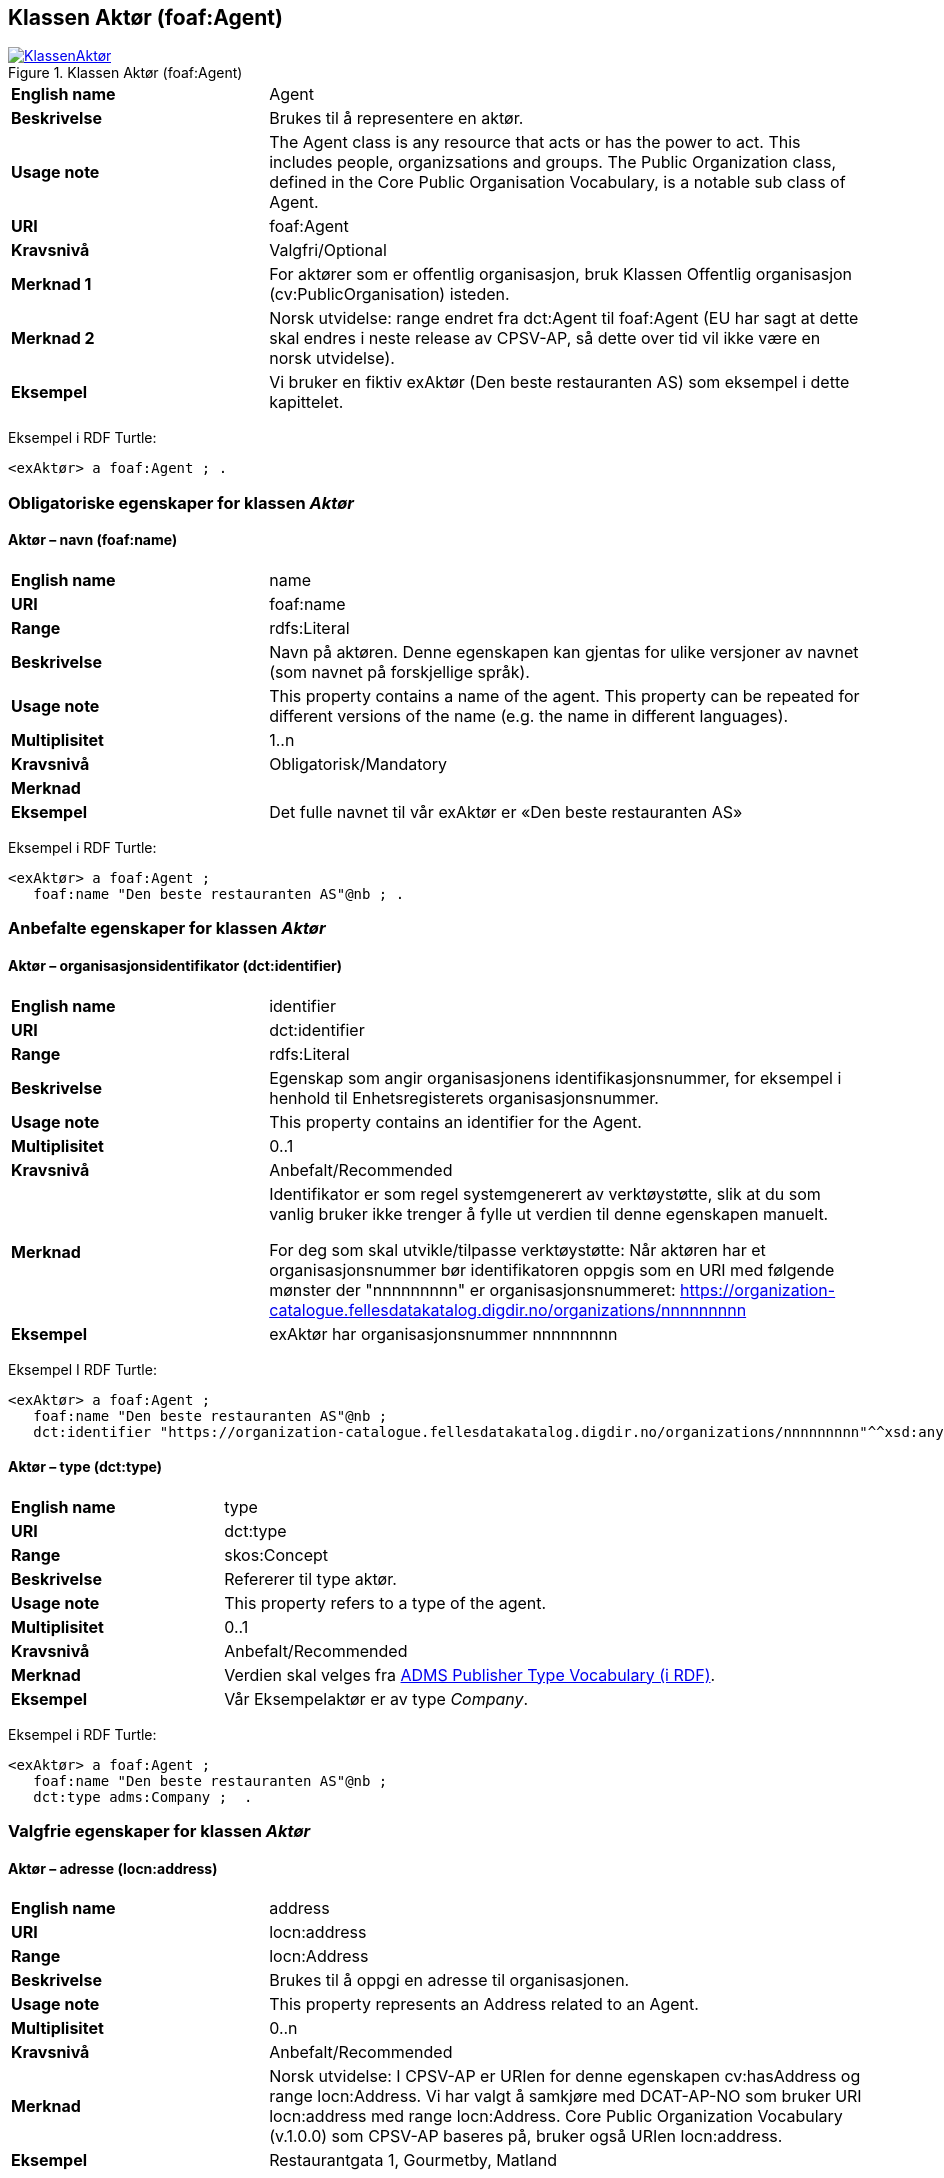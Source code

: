 == Klassen Aktør (foaf:Agent) [[Aktør]]

[[img-KlassenAktør]]
.Klassen Aktør (foaf:Agent)
[link=images/KlassenAktør.png]
image::images/KlassenAktør.png[]

[cols="30s,70d"]
|===
|English name|Agent
|Beskrivelse|Brukes til å representere en aktør.
|Usage note|The Agent class is any resource that acts or has the power to act. This includes people, organizsations and groups. The Public Organization class, defined in the Core Public Organisation Vocabulary, is a notable sub class of Agent.
|URI|foaf:Agent
|Kravsnivå|Valgfri/Optional
|Merknad 1|For aktører som er offentlig organisasjon, bruk Klassen Offentlig organisasjon (cv:PublicOrganisation) isteden.
|Merknad 2|Norsk utvidelse: range endret fra dct:Agent til foaf:Agent (EU har sagt at dette skal endres i neste release av CPSV-AP, så dette over tid vil ikke være en norsk utvidelse).
|Eksempel|Vi bruker en fiktiv exAktør (Den beste restauranten AS) som eksempel i dette kapittelet.
|===

Eksempel i RDF Turtle:
-----
<exAktør> a foaf:Agent ; .
-----

=== Obligatoriske egenskaper for klassen _Aktør_ [[Aktør-obligatoriske-egenskaper]]

==== Aktør – navn (foaf:name) [[Aktør-navn]]

[cols="30s,70d"]
|===
|English name|name
|URI|foaf:name
|Range|rdfs:Literal
|Beskrivelse|Navn på aktøren. Denne egenskapen kan gjentas for ulike versjoner av navnet (som navnet på forskjellige språk).
|Usage note|This property contains a name of the agent. This property can be repeated for different versions of the name (e.g. the name in different languages).
|Multiplisitet|1..n
|Kravsnivå|Obligatorisk/Mandatory
|Merknad|
|Eksempel|Det fulle navnet til vår exAktør er «Den beste restauranten AS»
|===

Eksempel i RDF Turtle:
----
<exAktør> a foaf:Agent ;
   foaf:name "Den beste restauranten AS"@nb ; .
----

=== Anbefalte egenskaper for klassen _Aktør_ [[Aktør-anbefalte-egenskaper]]

==== Aktør – organisasjonsidentifikator (dct:identifier) [[Aktør-organisasjonsidentifikator]]

[cols="30s,70d"]
|===
|English name|identifier
|URI|dct:identifier
|Range|rdfs:Literal
|Beskrivelse|Egenskap som angir organisasjonens identifikasjonsnummer, for eksempel i henhold til Enhetsregisterets organisasjonsnummer.
|Usage note|This property contains an identifier for the Agent.
|Multiplisitet|0..1
|Kravsnivå|Anbefalt/Recommended
|Merknad|Identifikator er som regel systemgenerert av verktøystøtte, slik at du som vanlig bruker ikke trenger å fylle ut verdien til denne egenskapen manuelt.

For deg som skal utvikle/tilpasse verktøystøtte: Når aktøren har et organisasjonsnummer bør identifikatoren oppgis som en URI med følgende mønster der "nnnnnnnnn" er organisasjonsnummeret: https://organization-catalogue.fellesdatakatalog.digdir.no/organizations/nnnnnnnnn
|Eksempel|exAktør har organisasjonsnummer nnnnnnnnn
|===

Eksempel I RDF Turtle:
-----
<exAktør> a foaf:Agent ;
   foaf:name "Den beste restauranten AS"@nb ;
   dct:identifier "https://organization-catalogue.fellesdatakatalog.digdir.no/organizations/nnnnnnnnn"^^xsd:anyURI ;  .
-----

==== Aktør – type (dct:type) [[Aktør-type]]

[cols="30s,70d"]
|===
|English name|type
|URI|dct:type
|Range|skos:Concept
|Beskrivelse|Refererer til type aktør.
|Usage note|This property refers to a type of the agent.
|Multiplisitet|0..1
|Kravsnivå|Anbefalt/Recommended
|Merknad|Verdien skal velges fra http://purl.org/adms/publishertype/[ADMS Publisher Type Vocabulary (i RDF)].
|Eksempel|Vår Eksempelaktør er av type _Company_.
|===

Eksempel i RDF Turtle:
-----
<exAktør> a foaf:Agent ;
   foaf:name "Den beste restauranten AS"@nb ;
   dct:type adms:Company ;  .
-----

=== Valgfrie egenskaper for klassen _Aktør_ [[Aktør-valgfrie-egenskaper]]

====  Aktør – adresse (locn:address) [[Aktør-adresse]]

[cols="30s,70d"]
|===
|English name|address
|URI|locn:address
|Range|locn:Address
|Beskrivelse|Brukes til å oppgi en adresse til organisasjonen.
|Usage note|This property represents an Address related to an Agent.
|Multiplisitet|0..n
|Kravsnivå|Anbefalt/Recommended
|Merknad|Norsk utvidelse: I CPSV-AP er URIen for denne egenskapen cv:hasAddress og range locn:Address. Vi har valgt å samkjøre med DCAT-AP-NO som bruker URI locn:address med range locn:Address. Core Public Organization Vocabulary (v.1.0.0) som CPSV-AP baseres på, bruker også URIen locn:address.
|Eksempel|Restaurantgata 1, Gourmetby, Matland
|===

Eksempel i RDF Turtle:
----
<exAktør> a foaf:Agent ;
   foaf:name "Den beste restauranten AS"@nb ;
     locn:address [ a locn:Address ;
         locn:fullAddress "Restaurantgata 1, Gourmetby, Matland"@nb ; ] ; .
----

==== Aktør – har rolle i (cv:playsRole) [[Aktør-harRolle]]

[cols="30s,70d"]
|===
|English name|plays role
|URI|cv:playsRole
|Range|cv:Participation
|Beskrivelse|Brukes til å knytte en deltagelse (cv:Participation) til en aktør.
|Usage note|This property links an Agent to the Participation class. The Participation class (cv:Participation) facilitates the detailed description of how an Agent participates in or interacts with a Public Service and may include temporal and spatial constraints on that participation.
|Multiplisitet|0..n
|Kravsnivå|Valgfri/Optional
|Merknad|
|Eksempel|Se under <<KnytteDeltagendeAktørerTilEnTjeneste>>.
|===

Eksempel i RDF Turtle: Se under <<KnytteDeltagendeAktørerTilEnTjeneste>>.
